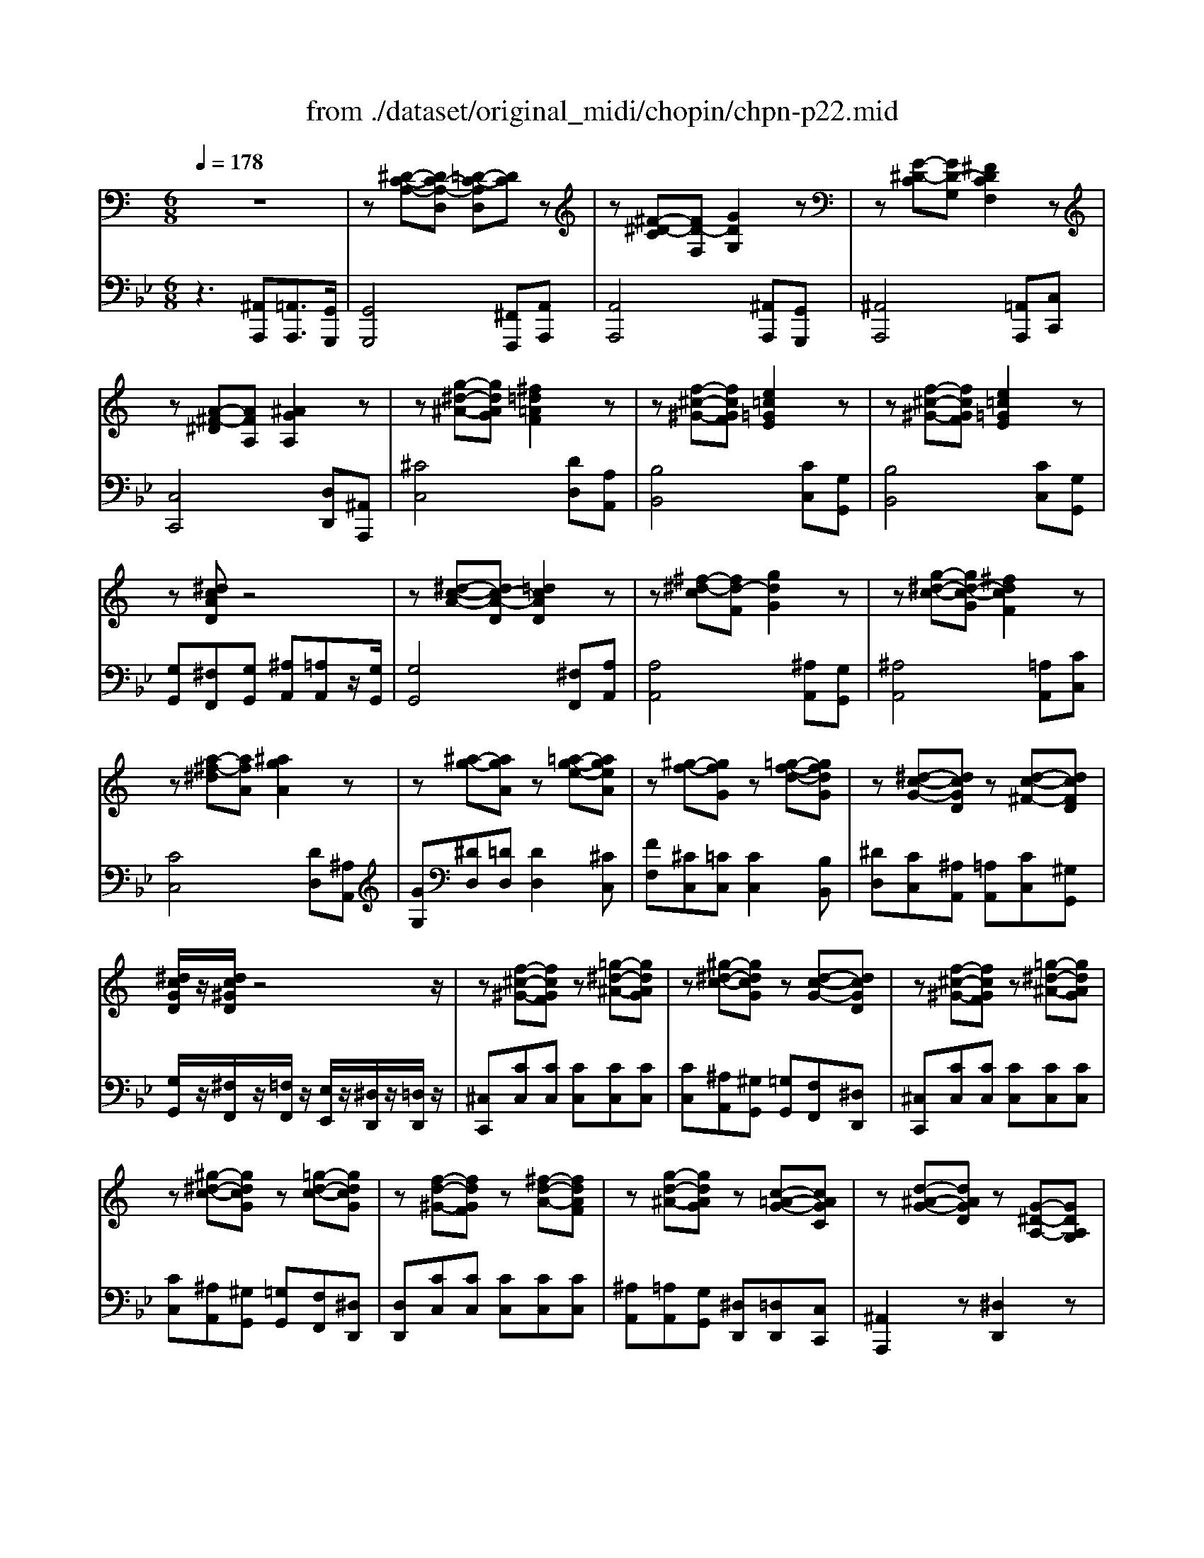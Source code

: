 X: 1
T: from ./dataset/original_midi/chopin/chpn-p22.mid
M: 6/8
L: 1/8
Q:1/4=178
K:Bb % 2 flats
V:1
%%MIDI program 0
K:C % 0 sharps
z6| \
z[^D-C-A,-][DC-A,-D,] [=D-C-A,D,][DC]z| \
z[^F-^D-C][FD-F,] [GDG,]2z| \
z[G-^D-C][GD-G,] [^FDCF,]2z|
z[A-^F-^D][AFA,] [^AGA,]2z| \
z[g-^d-^A-][gdAG] [^f=d=AF]2z| \
z[f-^c-^G-][fcGF] [e=c=GE]2z| \
z[f-^c-^G-][fcGF] [e=c=GE]2z|
z[^dcAD]z4| \
z[^d-c-A-][dc-A-D] [=dcAD]2z| \
z[^f-^d-c][fd-F] [gdG]2z| \
z[g-^d-c-][gd-c-G] [^fdcF]2z|
z[a-^f-^d][afA] [^agA]2z| \
z[^a-g-][agA] z[=a-g-e-][ageA]| \
z[^g-f-][gfG] z[=g-f-d-][gfdG]| \
z[^d-c-G-][dcGD] z[d-c-^F-][dcFD]|
[^dcGD]/2z/2[dc^GD]/2z4z/2| \
z[f-^c-^G-][fcGF] z[=g-^d-^A-][gdAG]| \
z[^g-^d-c-][gdcG] z[d-c-G-][dcGD]| \
z[f-^c-^G-][fcGF] z[=g-^d-^A-][gdAG]|
z[^g-^d-c-][gdcG] z[=g-d-c-][gdcG]| \
z[f-d-^G-][fdGF] z[^f-d-A-][fdAF]| \
z[g-d-^A-][gdAG] z[c-=A-G-][cAGC]| \
z[d-^A-G-][dAGD] z[G-^D-A,-][GDA,G,]|
z[c-G-^D-][cGDC] z[^A^F][=AC]| \
z[f-^c-^G-][fcGF] z[=g-^d-^A-][gdAG]| \
z[^g-^d-c-][gdcG] z[d-c-G-][dcGD]| \
z[f-^c-^G-][fcGF] z[=g-^d-^A-][gdAG]|
z[^g-^d-c-][gdcG] z[=g-d-c-][gdcG]| \
z[f-d-^G-][fdGF] z[^f-d-A-][fdAF]| \
z[g-d-^A-][gdAG] z[c-=A-G-][cAGC]| \
z[d-^A-G-][dAGD] z[G-^D-A,-][GDA,G,]|
z[c-G-^D-][cGDC] z[^A^F][=AC]| \
z[d-^A-G-][dAGD] z[G-^D-A,-][GDA,G,]| \
z[c-G^D][c^FC] z[G-D-^A,-][GDA,G,]| \
z[^D-C-A,-][DC-A,-D,] [=D-C-A,D,][DC]z|
z[^F-^D-C][FD-F,] [GDG,]2z| \
z[^F-^D-C][FD-F,] [GDG,]2z| \
z[^f-^d-c][fd-F] [gdG]2z| \
[g'^d'^ag]2z4|
[d^AGD]3 [^FDCF,]3| \
z/2[G-D-^A,-G,-]4[GDA,G,-]3/2|
V:2
%%MIDI program 0
z3 [^A,,A,,,][=A,,A,,,]3/2[G,,G,,,]/2| \
[G,,G,,,]4[^F,,F,,,][A,,A,,,]| \
[A,,A,,,]4[^A,,A,,,][G,,G,,,]| \
[^A,,A,,,]4[=A,,A,,,][C,C,,]|
[C,C,,]4[D,D,,][^A,,A,,,]| \
[^CC,]4[DD,][A,A,,]| \
[B,B,,]4[CC,][G,G,,]| \
[B,B,,]4[CC,][G,G,,]|
[G,G,,][^F,F,,][G,G,,] [^A,A,,][=A,A,,]z/2[G,G,,]/2| \
[G,G,,]4[^F,F,,][A,A,,]| \
[A,A,,]4[^A,A,,][G,G,,]| \
[^A,A,,]4[=A,A,,][CC,]|
[CC,]4[DD,][^A,A,,]| \
[GG,][^DD,][=DD,] [DD,]2[^CC,]| \
[FF,][^CC,][=CC,] [CC,]2[B,B,,]| \
[^DD,][CC,][^A,A,,] [=A,A,,][CC,][^G,G,,]|
[G,G,,]/2z/2[^F,F,,]/2z/2[=F,F,,]/2z/2 [E,E,,]/2z/2[^D,D,,]/2z/2[=D,D,,]/2z/2| \
[^C,C,,][CC,][CC,] [CC,][CC,][CC,]| \
[CC,][^A,A,,][^G,G,,] [=G,G,,][F,F,,][^D,D,,]| \
[^C,C,,][CC,][CC,] [CC,][CC,][CC,]|
[CC,][^A,A,,][^G,G,,] [=G,G,,][F,F,,][^D,D,,]| \
[D,D,,][CC,][CC,] [CC,][CC,][CC,]| \
[^A,A,,][=A,A,,][G,G,,] [^D,D,,][=D,D,,][C,C,,]| \
[^A,,A,,,]2z [^D,D,,]2z|
[A,,A,,,]2z [D,D,,]2z| \
[^C,C,,][CC,][CC,] [CC,][CC,][CC,]| \
[CC,][^A,A,,][^G,G,,] [=G,G,,][F,F,,][^D,D,,]| \
[^C,C,,][CC,][CC,] [CC,][CC,][CC,]|
[CC,][^A,A,,][^G,G,,] [=G,G,,][F,F,,][^D,D,,]| \
[D,D,,][CC,][CC,] [CC,][CC,][CC,]| \
[^A,A,,][=A,A,,][G,G,,] [^D,D,,][=D,D,,][C,C,,]| \
[^A,,A,,,]2z [^D,D,,]2z|
[A,,A,,,]2z [D,D,,]2z| \
[^A,,A,,,]2z [^D,D,,]2z| \
[A,,A,,,]3 [^A,,A,,,][=A,,A,,,]z/2[G,,G,,,]/2| \
[G,,G,,,]4[^F,,F,,,][A,,A,,,]|
[A,,A,,,]4[^A,,A,,,][G,,G,,,]| \
[A,,A,,,]4[^A,,A,,,][G,,G,,,]| \
[A,,A,,,]4[^A,,A,,,][G,,G,,,]| \
[^C,,C,,,]2z4|
[D,,D,,,]3 [D,-A,,-D,,-]2[D,A,,D,,]/2G,,,/2| \
[D,G,,]6|
